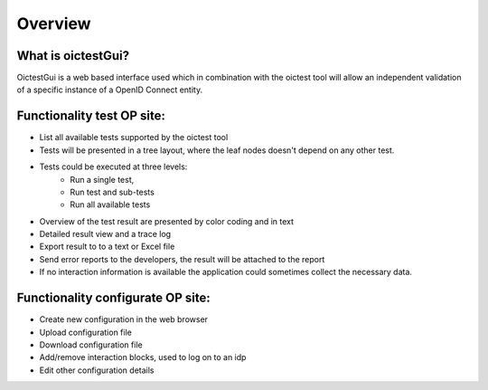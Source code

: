 Overview
========

What is oictestGui?
-------------------

OictestGui is a web based interface used which in combination with the oictest tool will allow an independent
validation of a specific instance of a OpenID Connect entity.

Functionality test OP site:
---------------------------

* List all available tests supported by the oictest tool
* Tests will be presented in a tree layout, where the leaf nodes doesn't depend on any other test.
* Tests could be executed at three levels:
    * Run a single test,
    * Run test and sub-tests
    * Run all available tests
* Overview of the test result are presented by color coding and in text
* Detailed result view and a trace log
* Export result to to a text or Excel file
* Send error reports to the developers, the result will be attached to the report
* If no interaction information is available the application could sometimes collect the necessary data.

Functionality configurate OP site:
----------------------------------
* Create new configuration in the web browser
* Upload configuration file
* Download configuration file
* Add/remove interaction blocks, used to log on to an idp
* Edit other configuration details